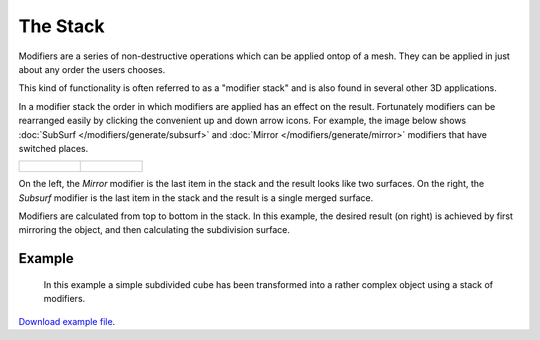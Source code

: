 
*********
The Stack
*********

Modifiers are a series of non-destructive operations which can be applied ontop of a mesh.
They can be applied in just about any order the users chooses.

This kind of functionality is often referred to as a "modifier stack"
and is also found in several other 3D applications.

In a modifier stack the order in which modifiers are applied has an effect on the result.
Fortunately modifiers can be rearranged easily by clicking the convenient up and down arrow icons.
For example, the image below shows :doc:`SubSurf </modifiers/generate/subsurf>` and
:doc:`Mirror </modifiers/generate/mirror>` modifiers that have switched places.


.. list-table::

   * - .. figure:: /images/25-Manual-Modifiers-stackorder-example2.jpg
          :width: 300px

     - .. figure:: /images/25-Manual-Modifiers-stackorder-examp1e1.jpg
          :width: 300px


On the left, the *Mirror* modifier is the last item in the stack and
the result looks like two surfaces. On the right, the *Subsurf* modifier is the last
item in the stack and the result is a single merged surface.

Modifiers are calculated from top to bottom in the stack.
In this example, the desired result (on right) is achieved by first mirroring the object,
and then calculating the subdivision surface.


Example
=======

.. figure:: /images/25-Manual-Modifiers-stackorder-example3.jpg

   In this example a simple subdivided cube has been transformed into a rather complex object using
   a stack of modifiers.

`Download example file <http://wiki.blender.org/index.php/:File:25-Manual-Modifiers-example.blend>`__.
